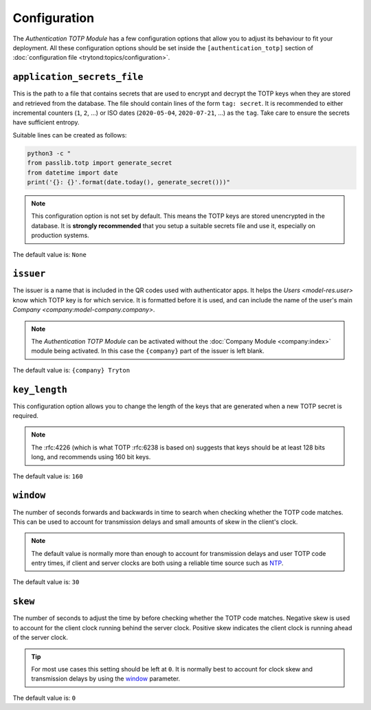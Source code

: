 *************
Configuration
*************

The *Authentication TOTP Module* has a few configuration options that allow
you to adjust its behaviour to fit your deployment.
All these configuration options should be set inside the
``[authentication_totp]`` section of
:doc:`configuration file <trytond:topics/configuration>`.

.. _config-authentication_totp.application_secrets_file:

``application_secrets_file``
============================

This is the path to a file that contains secrets that are used to encrypt
and decrypt the TOTP keys when they are stored and retrieved from the
database.
The file should contain lines of the form ``tag: secret``.
It is recommended to either incremental counters (``1``, ``2``, ...) or
ISO dates (``2020-05-04``, ``2020-07-21``, ...) as the ``tag``.
Take care to ensure the secrets have sufficient entropy.

Suitable lines can be created as follows:

.. code-block:: bash

   python3 -c "
   from passlib.totp import generate_secret
   from datetime import date
   print('{}: {}'.format(date.today(), generate_secret()))"

.. note::

   This configuration option is not set by default.
   This means the TOTP keys are stored unencrypted in the database.
   It is **strongly recommended** that you setup a suitable secrets file
   and use it, especially on production systems.

.. seealso::

   The `Passlib AppWallet documentation`__ contains further information.

   __ https://passlib.readthedocs.io/en/stable/lib/passlib.totp.html#appwallet

The default value is: ``None``

.. _config-authentication_totp.issuer:

``issuer``
==========

The issuer is a name that is included in the QR codes used with authenticator
apps.
It helps the `Users <model-res.user>` know which TOTP key is for which service.
It is formatted before it is used, and can include the name of the user's main
`Company <company:model-company.company>`.

.. note::

   The *Authentication TOTP Module* can be activated without the
   :doc:`Company Module <company:index>` module being activated.
   In this case the ``{company}`` part of the issuer is left blank.

The default value is: ``{company} Tryton``

.. _config-authentication_totp.key_length:

``key_length``
==============

This configuration option allows you to change the length of the keys that
are generated when a new TOTP secret is required.

.. note::

   The :rfc:4226 (which is what TOTP :rfc:6238 is based on) suggests that keys
   should be at least 128 bits long, and recommends using 160 bit keys.

The default value is: ``160``

.. _config-authentication_totp.window:

``window``
==========

The number of seconds forwards and backwards in time to search when checking
whether the TOTP code matches.
This can be used to account for transmission delays and small amounts of skew
in the client's clock.

.. note::

   The default value is normally more than enough to account for transmission
   delays and user TOTP code entry times, if client and server clocks are both
   using a reliable time source such as NTP__.

   __ https://en.wikipedia.org/wiki/Network_Time_Protocol

The default value is: ``30``

.. _config-authentication_totp.skew:

``skew``
========

The number of seconds to adjust the time by before checking whether the TOTP
code matches.
Negative skew is used to account for the client clock running behind the server
clock.
Positive skew indicates the client clock is running ahead of the server clock.

.. tip::

   For most use cases this setting should be left at ``0``.
   It is normally best to account for clock skew and transmission delays
   by using the window_ parameter.

The default value is: ``0``

